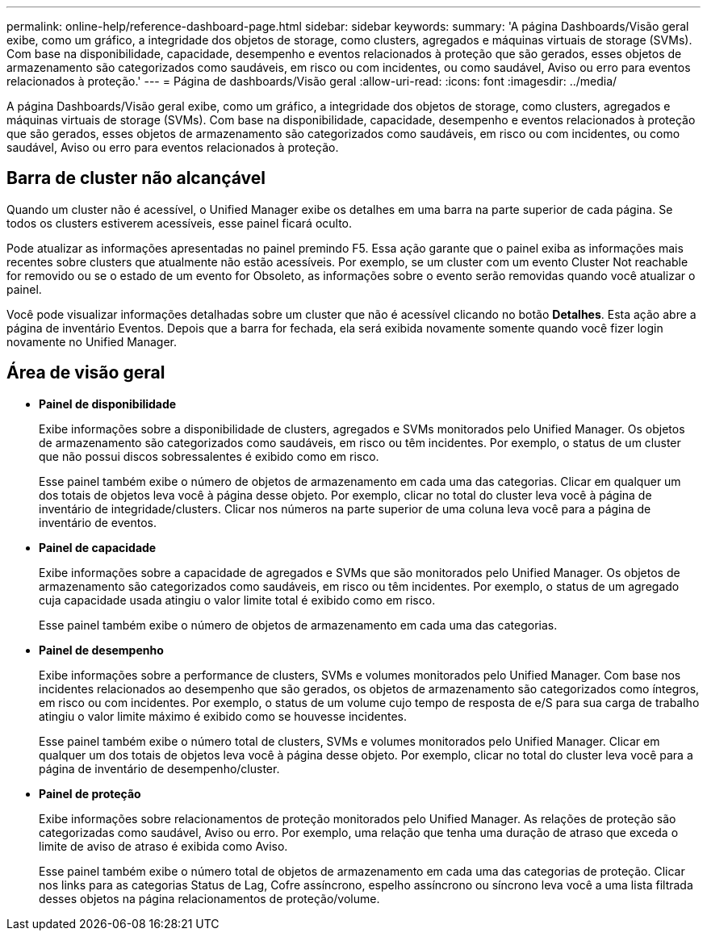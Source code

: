 ---
permalink: online-help/reference-dashboard-page.html 
sidebar: sidebar 
keywords:  
summary: 'A página Dashboards/Visão geral exibe, como um gráfico, a integridade dos objetos de storage, como clusters, agregados e máquinas virtuais de storage (SVMs). Com base na disponibilidade, capacidade, desempenho e eventos relacionados à proteção que são gerados, esses objetos de armazenamento são categorizados como saudáveis, em risco ou com incidentes, ou como saudável, Aviso ou erro para eventos relacionados à proteção.' 
---
= Página de dashboards/Visão geral
:allow-uri-read: 
:icons: font
:imagesdir: ../media/


[role="lead"]
A página Dashboards/Visão geral exibe, como um gráfico, a integridade dos objetos de storage, como clusters, agregados e máquinas virtuais de storage (SVMs). Com base na disponibilidade, capacidade, desempenho e eventos relacionados à proteção que são gerados, esses objetos de armazenamento são categorizados como saudáveis, em risco ou com incidentes, ou como saudável, Aviso ou erro para eventos relacionados à proteção.



== Barra de cluster não alcançável

Quando um cluster não é acessível, o Unified Manager exibe os detalhes em uma barra na parte superior de cada página. Se todos os clusters estiverem acessíveis, esse painel ficará oculto.

Pode atualizar as informações apresentadas no painel premindo F5. Essa ação garante que o painel exiba as informações mais recentes sobre clusters que atualmente não estão acessíveis. Por exemplo, se um cluster com um evento Cluster Not reachable for removido ou se o estado de um evento for Obsoleto, as informações sobre o evento serão removidas quando você atualizar o painel.

Você pode visualizar informações detalhadas sobre um cluster que não é acessível clicando no botão *Detalhes*. Esta ação abre a página de inventário Eventos. Depois que a barra for fechada, ela será exibida novamente somente quando você fizer login novamente no Unified Manager.



== Área de visão geral

* *Painel de disponibilidade*
+
Exibe informações sobre a disponibilidade de clusters, agregados e SVMs monitorados pelo Unified Manager. Os objetos de armazenamento são categorizados como saudáveis, em risco ou têm incidentes. Por exemplo, o status de um cluster que não possui discos sobressalentes é exibido como em risco.

+
Esse painel também exibe o número de objetos de armazenamento em cada uma das categorias. Clicar em qualquer um dos totais de objetos leva você à página desse objeto. Por exemplo, clicar no total do cluster leva você à página de inventário de integridade/clusters. Clicar nos números na parte superior de uma coluna leva você para a página de inventário de eventos.

* *Painel de capacidade*
+
Exibe informações sobre a capacidade de agregados e SVMs que são monitorados pelo Unified Manager. Os objetos de armazenamento são categorizados como saudáveis, em risco ou têm incidentes. Por exemplo, o status de um agregado cuja capacidade usada atingiu o valor limite total é exibido como em risco.

+
Esse painel também exibe o número de objetos de armazenamento em cada uma das categorias.

* *Painel de desempenho*
+
Exibe informações sobre a performance de clusters, SVMs e volumes monitorados pelo Unified Manager. Com base nos incidentes relacionados ao desempenho que são gerados, os objetos de armazenamento são categorizados como íntegros, em risco ou com incidentes. Por exemplo, o status de um volume cujo tempo de resposta de e/S para sua carga de trabalho atingiu o valor limite máximo é exibido como se houvesse incidentes.

+
Esse painel também exibe o número total de clusters, SVMs e volumes monitorados pelo Unified Manager. Clicar em qualquer um dos totais de objetos leva você à página desse objeto. Por exemplo, clicar no total do cluster leva você para a página de inventário de desempenho/cluster.

* *Painel de proteção*
+
Exibe informações sobre relacionamentos de proteção monitorados pelo Unified Manager. As relações de proteção são categorizadas como saudável, Aviso ou erro. Por exemplo, uma relação que tenha uma duração de atraso que exceda o limite de aviso de atraso é exibida como Aviso.

+
Esse painel também exibe o número total de objetos de armazenamento em cada uma das categorias de proteção. Clicar nos links para as categorias Status de Lag, Cofre assíncrono, espelho assíncrono ou síncrono leva você a uma lista filtrada desses objetos na página relacionamentos de proteção/volume.


